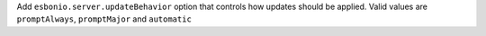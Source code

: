 Add ``esbonio.server.updateBehavior`` option that controls how updates should be
applied. Valid values are ``promptAlways``, ``promptMajor`` and ``automatic``